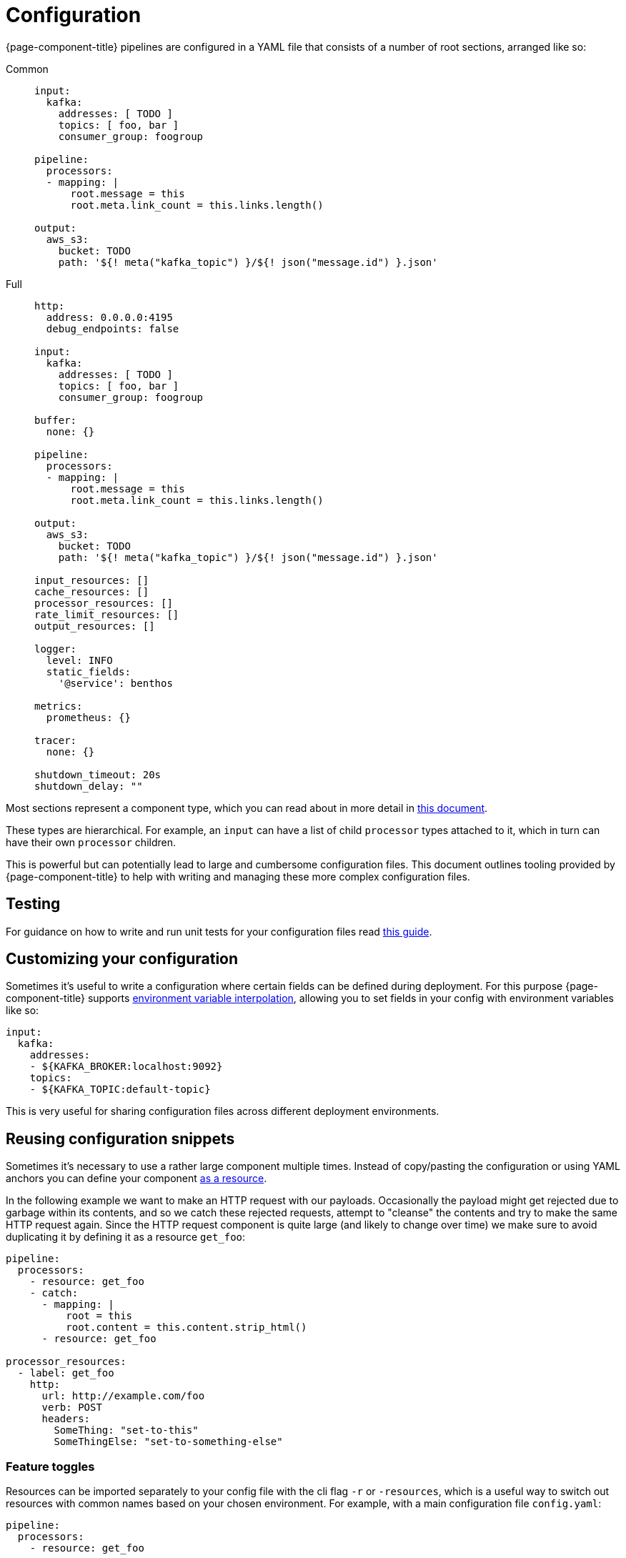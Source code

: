 = Configuration
:description: Learn about configuration
:page-aliases: ROOT:configuration.adoc

{page-component-title} pipelines are configured in a YAML file that consists of a number of root sections, arranged like so:

[tabs]
=====
Common::
+
--

[source,yaml]
----
input:
  kafka:
    addresses: [ TODO ]
    topics: [ foo, bar ]
    consumer_group: foogroup

pipeline:
  processors:
  - mapping: |
      root.message = this
      root.meta.link_count = this.links.length()

output:
  aws_s3:
    bucket: TODO
    path: '${! meta("kafka_topic") }/${! json("message.id") }.json'
----

--
Full::
+
--
[source,yaml]
----
http:
  address: 0.0.0.0:4195
  debug_endpoints: false

input:
  kafka:
    addresses: [ TODO ]
    topics: [ foo, bar ]
    consumer_group: foogroup

buffer:
  none: {}

pipeline:
  processors:
  - mapping: |
      root.message = this
      root.meta.link_count = this.links.length()

output:
  aws_s3:
    bucket: TODO
    path: '${! meta("kafka_topic") }/${! json("message.id") }.json'

input_resources: []
cache_resources: []
processor_resources: []
rate_limit_resources: []
output_resources: []

logger:
  level: INFO
  static_fields:
    '@service': benthos

metrics:
  prometheus: {}

tracer:
  none: {}

shutdown_timeout: 20s
shutdown_delay: ""
----

--
=====

Most sections represent a component type, which you can read about in more detail in xref:components:about.adoc[this document].

These types are hierarchical. For example, an `input` can have a list of child `processor` types attached to it, which in turn can have their own `processor` children.

This is powerful but can potentially lead to large and cumbersome configuration files. This document outlines tooling provided by {page-component-title} to help with writing and managing these more complex configuration files.

== Testing

For guidance on how to write and run unit tests for your configuration files read xref:configuration:unit_testing.adoc[this guide].

== Customizing your configuration

Sometimes it's useful to write a configuration where certain fields can be defined during deployment. For this purpose {page-component-title} supports xref:configuration:interpolation.adoc[environment variable interpolation], allowing you to set fields in your config with environment variables like so:

[source,yaml]
----
input:
  kafka:
    addresses:
    - ${KAFKA_BROKER:localhost:9092}
    topics:
    - ${KAFKA_TOPIC:default-topic}
----

This is very useful for sharing configuration files across different deployment environments.

== Reusing configuration snippets

Sometimes it's necessary to use a rather large component multiple times. Instead of copy/pasting the configuration or using YAML anchors you can define your component xref:configuration:resources.adoc[as a resource].

In the following example we want to make an HTTP request with our payloads. Occasionally the payload might get rejected due to garbage within its contents, and so we catch these rejected requests, attempt to "cleanse" the contents and try to make the same HTTP request again. Since the HTTP request component is quite large (and likely to change over time) we make sure to avoid duplicating it by defining it as a resource `get_foo`:

[source,yaml]
----
pipeline:
  processors:
    - resource: get_foo
    - catch:
      - mapping: |
          root = this
          root.content = this.content.strip_html()
      - resource: get_foo

processor_resources:
  - label: get_foo
    http:
      url: http://example.com/foo
      verb: POST
      headers:
        SomeThing: "set-to-this"
        SomeThingElse: "set-to-something-else"
----

=== Feature toggles

Resources can be imported separately to your config file with the cli flag `-r` or `-resources`, which is a useful way to switch out resources with common names based on your chosen environment. For example, with a main configuration file `config.yaml`:

[source,yaml]
----
pipeline:
  processors:
    - resource: get_foo
----

And then two resource files, one stored at the path `./staging/request.yaml`:

[source,yaml]
----
processor_resources:
  - label: get_foo
    http:
      url: http://example.com/foo
      verb: POST
      headers:
        SomeThing: "set-to-this"
        SomeThingElse: "set-to-something-else"
----

And another stored at the path `./production/request.yaml`:

[source,yaml]
----
processor_resources:
  - label: get_foo
    http:
      url: http://example.com/bar
      verb: PUT
      headers:
        Desires: "are-empty"
----

We can select our chosen resource by changing which file we import, either running:

[,bash,subs="attributes+"]
----
rpk connect run -r ./staging/request.yaml -c ./config.yaml
----

Or:

[,bash,subs="attributes+"]
----
rpk connect run -r ./production/request.yaml -c ./config.yaml
----

These flags also support wildcards, which allows you to import an entire directory of resource files like `rpk connect run -r "./staging/*.yaml" -c ./config.yaml`. You can find out more about configuration resources in the xref:configuration:resources.adoc[resources document].

=== Templating

Resources can only be instantiated with a single configuration, which means they aren't suitable for cases where the configuration is required in multiple places but with slightly different parameters.

{page-component-title} has a (currently experimental) alternative feature called templates, with which it's possible to define a custom configuration schema and a template for building a configuration from that schema. You can read more about templates xref:configuration:templating.adoc[in this guide].

== Reloading

It's possible to have a running instance of {page-component-title} reload configurations, including resource files imported with `-r`/`--resources`, automatically when the files are updated without needing to manually restart the service. This is done by specifying the `-w`/`--watcher` flag when running {page-component-title} in normal mode or in streams mode:

[,bash,subs="attributes+"]
----
# Normal mode
rpk connect run -w -r ./production/request.yaml -c ./config.yaml
----

[,bash,subs="attributes+"]
----
# Streams mode
rpk connect run -w -r ./production/request.yaml streams ./stream_configs/*.yaml
----

If a file update results in configuration parsing or linting errors then the change is ignored (with logs informing you of the problem) and the previous configuration will continue to be run (until the issues are fixed).

== Enabling discovery

The discoverability of configuration fields is a common headache with any configuration driven application. The classic solution is to provide curated documentation that is often hosted on a dedicated site.

However, a user often only needs to get their hands on a short, runnable example config file for their use case. They just need to see the format and field names as the fields themselves are usually self explanatory. Forcing such a user to navigate a website, scrolling through paragraphs of text, seems inefficient when all they actually needed to see was something like:

[source,yaml]
----
input:
  amqp_0_9:
    urls: [ amqp://guest:guest@localhost:5672/ ]
    consumer_tag: benthos-consumer
    queue: benthos-queue
    prefetch_count: 10
    prefetch_size: 0
output:
  stdout: {}
----

In order to make this process easier {page-component-title} is able to generate usable configuration examples for any types, and you can do this from the binary using the `create` subcommand.

If, for example, we wanted to generate a config with a websocket input, a Kafka output and a xref:components:processors/mapping.adoc[`mapping` processor] in the middle, we could do it with the following command:

[,bash,subs="attributes+"]
----
rpk connect create websocket/mapping/kafka
----

TIP: To see which components {page-component-title} offers, use `rpk connect list`.

All of these generated configuration examples also include other useful config sections such as `metrics`, `logging`, etc with sensible defaults.

For more information read the output from `rpk connect create --help`.

== Help with debugging

Once you have a config written you now move onto the next headache of proving that it works, and understanding why it doesn't. {page-component-title}, like most good config driven services, performs validation on configs and tries to provide sensible error messages.

However, with validation it can be hard to capture all problems, and the user usually understands their intentions better than the service. In order to help expose and diagnose config errors {page-component-title} provides two mechanisms, linting and echoing.

=== Linting

If you attempt to run a config that has linting errors {page-component-title} will print the errors and halt execution. If, however, you want to test your configs before deployment you can do so with the `lint` subcommand:

For example, imagine we have a config `foo.yaml`, where we intend to read from AMQP, but there is a typo in our config struct:

[source,text]
----
input:
  amqp_0_9:
    yourl: amqp://guest:guest@rabbitmqserver:5672/
----

We can catch this error before attempting to run the config:

[,bash,subs="attributes+"]
----
rpk connect lint ./foo.yaml
./foo.yaml: line 3: field yourl not recognized
----

For more information read the output from `rpk connect lint --help`.

=== Echoing

Echoing is where {page-component-title} can print back your configuration _after_ it has been parsed. It is done with the `echo` subcommand, which is able to show you a normalized version of your config, allowing you to see how it was interpreted:

[,bash,subs="attributes+"]
----
rpk connect echo ./your-config.yaml
----

You can check the output of the above command to see if certain sections are missing or fields are incorrect, which allows you to pinpoint typos in the config.

== Shutting down

Under normal operating conditions, the {page-component-title} process will shut down when there are no more messages produced by inputs and the final message has been processed. The shutdown procedure can also be initiated by sending the process a interrupt (`SIGINT`) or termination (`SIGTERM`) signal. There are two top-level configuration options that control the shutdown behavior: `shutdown_timeout` and `shutdown_delay`.

=== Shutdown delay

The `shutdown_delay` option can be used to delay the start of the shutdown procedure. This is useful for pipelines that need a short grace period to have their metrics and traces scraped. While the shutdown delay is in effect, the HTTP metrics endpoint continues to be available for scraping and any active tracers are free to flush remaining traces.

The shutdown delay can be interrupted by sending the {page-component-title} process a second OS interrupt or termination signal.

=== Shutdown timeout

The `shutdown_timeout` option sets a hard deadline for {page-component-title} process to gracefully terminate. If this duration is exceeded then the process is forcefully terminated and any messages that were in-flight will be dropped.

This option takes effect after the `shutdown_delay` duration has passed if that is enabled.
